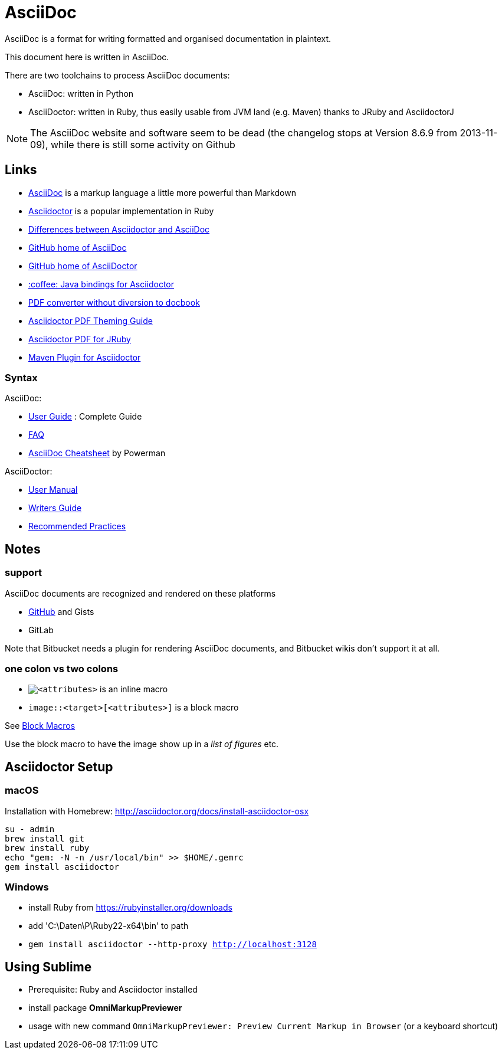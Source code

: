 = AsciiDoc

AsciiDoc is a format for writing formatted and organised documentation in plaintext.

This document here is written in AsciiDoc.

There are two toolchains to process AsciiDoc documents:

* AsciiDoc: written in Python
* AsciiDoctor: written in Ruby, thus easily usable from JVM land (e.g. Maven) thanks to JRuby and AsciidoctorJ

[NOTE]
The AsciiDoc website and software seem to be dead (the changelog stops at Version 8.6.9 from 2013-11-09), while there is still some activity on Github

== Links

* http://asciidoc.org[AsciiDoc] is a markup language a little more powerful than Markdown
* http://asciidoctor.org[Asciidoctor] is a popular implementation in Ruby
* http://asciidoctor.org/docs/asciidoc-asciidoctor-diffs[Differences between Asciidoctor and AsciiDoc]
* https://github.com/asciidoc/asciidoc[GitHub home of AsciiDoc]
* https://github.com/asciidoctor/asciidoctor[GitHub home of AsciiDoctor]
* https://github.com/asciidoctor/asciidoctorj[:coffee: Java bindings for Asciidoctor]
* https://github.com/asciidoctor/asciidoctor-pdf[PDF converter without diversion to docbook]
* https://github.com/asciidoctor/asciidoctor-pdf/blob/master/docs/theming-guide.adoc[Asciidoctor PDF Theming Guide]
* https://github.com/asciidoctor/asciidoctorj-pdf[Asciidoctor PDF for JRuby]
* https://github.com/asciidoctor/asciidoctor-maven-plugin[Maven Plugin for Asciidoctor]

=== Syntax

AsciiDoc:

* http://asciidoc.org/userguide.html[User Guide] : Complete Guide
* http://asciidoc.org/faq.html[FAQ]
* http://powerman.name/doc/asciidoc[AsciiDoc Cheatsheet] by Powerman

AsciiDoctor:

* http://asciidoctor.org/docs/user-manual[User Manual]
* http://asciidoctor.org/docs/asciidoc-writers-guide[Writers Guide]
* http://asciidoctor.org/docs/asciidoc-recommended-practices[Recommended Practices]

== Notes

=== support

AsciiDoc documents are recognized and rendered on these platforms

* http://asciidoctor.org/news/2013/01/30/asciidoc-returns-to-github/[GitHub] and Gists
* GitLab

Note that Bitbucket needs a plugin for rendering AsciiDoc documents,
and Bitbucket wikis don't support it at all.


=== one colon vs two colons

* `image:<target>[<attributes>]` is an inline macro
* `image::<target>[<attributes>]` is a block macro

See http://asciidoc.org/userguide.html#_block_macros[Block Macros]

Use the block macro to have the image show up in a _list of figures_ etc.


== Asciidoctor Setup

=== macOS

Installation with Homebrew: http://asciidoctor.org/docs/install-asciidoctor-osx

----
su - admin
brew install git
brew install ruby
echo "gem: -N -n /usr/local/bin" >> $HOME/.gemrc
gem install asciidoctor
----

=== Windows

* install Ruby from https://rubyinstaller.org/downloads
* add 'C:\Daten\P\Ruby22-x64\bin' to path
* `gem install asciidoctor --http-proxy http://localhost:3128`


== Using Sublime

* Prerequisite: Ruby and Asciidoctor installed
* install package *OmniMarkupPreviewer*
* usage with new command `OmniMarkupPreviewer: Preview Current Markup in Browser` (or a keyboard shortcut)
